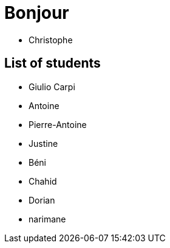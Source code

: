 = Bonjour

- Christophe 

== List of students


- Giulio Carpi
- Antoine
- Pierre-Antoine
- Justine
- Béni
- Chahid
- Dorian
- narimane